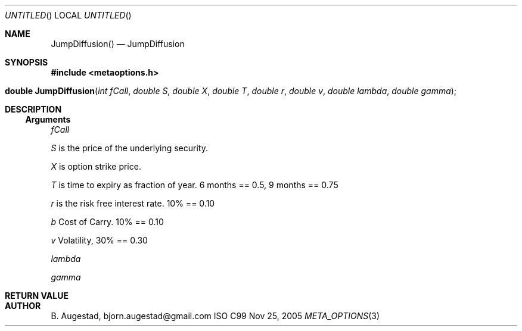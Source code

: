.Dd Nov 25, 2005
.Os ISO C99
.Dt META_OPTIONS 3
.Sh NAME
.Nm JumpDiffusion()
.Nd JumpDiffusion
.Sh SYNOPSIS
.Fd #include <metaoptions.h>
.Fo "double JumpDiffusion"
.Fa "int fCall"
.Fa "double S"
.Fa "double X"
.Fa "double T"
.Fa "double r"
.Fa "double v"
.Fa "double lambda"
.Fa "double gamma"
.Fc
.Sh DESCRIPTION
.Ss Arguments
.Bl -item
.It
.Fa fCall
.It
.Fa S
is the price of the underlying security. 
.It
.Fa X
is option strike price. 
.It
.Fa T
is time to expiry as fraction of year. 6 months == 0.5, 9 months == 0.75
.It
.Fa r
is the risk free interest rate. 10% == 0.10
.It
.Fa b
Cost of Carry. 10% == 0.10
.It
.Fa v
Volatility, 30% == 0.30
.It
.Fa lambda
.It
.Fa gamma
.El
.Sh RETURN VALUE
.Sh AUTHOR
.An B. Augestad, bjorn.augestad@gmail.com
